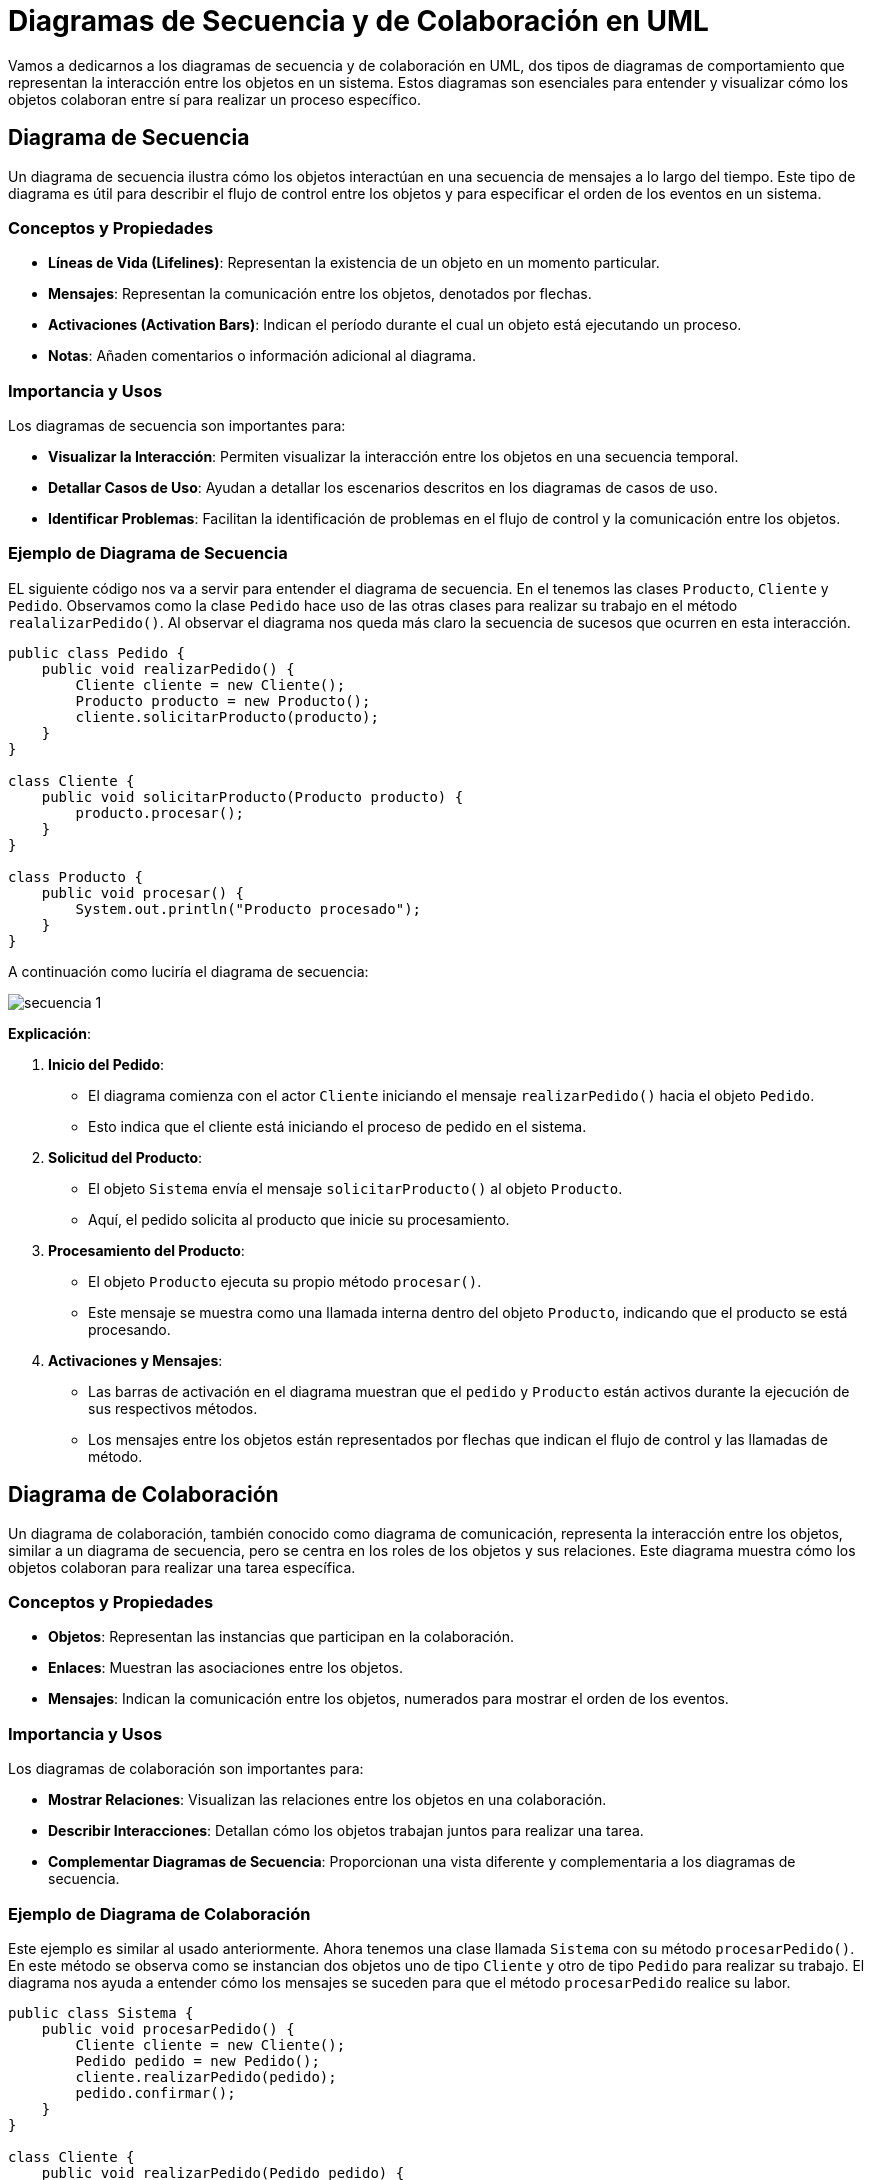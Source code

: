 = Diagramas de Secuencia y de Colaboración en UML

Vamos a dedicarnos a los diagramas de secuencia y de colaboración en UML, dos tipos de diagramas de comportamiento que representan la interacción entre los objetos en un sistema. Estos diagramas son esenciales para entender y visualizar cómo los objetos colaboran entre sí para realizar un proceso específico.

== Diagrama de Secuencia

Un diagrama de secuencia ilustra cómo los objetos interactúan en una secuencia de mensajes a lo largo del tiempo. Este tipo de diagrama es útil para describir el flujo de control entre los objetos y para especificar el orden de los eventos en un sistema.

=== Conceptos y Propiedades

- **Líneas de Vida (Lifelines)**: Representan la existencia de un objeto en un momento particular.
- **Mensajes**: Representan la comunicación entre los objetos, denotados por flechas.
- **Activaciones (Activation Bars)**: Indican el período durante el cual un objeto está ejecutando un proceso.
- **Notas**: Añaden comentarios o información adicional al diagrama.

=== Importancia y Usos

Los diagramas de secuencia son importantes para:

- **Visualizar la Interacción**: Permiten visualizar la interacción entre los objetos en una secuencia temporal.
- **Detallar Casos de Uso**: Ayudan a detallar los escenarios descritos en los diagramas de casos de uso.
- **Identificar Problemas**: Facilitan la identificación de problemas en el flujo de control y la comunicación entre los objetos.

=== Ejemplo de Diagrama de Secuencia

EL siguiente código nos va a servir para entender el diagrama de secuencia. En el tenemos las clases `Producto`, `Cliente` y `Pedido`. Observamos como la clase `Pedido` hace uso de las otras clases para realizar su trabajo en el método `realalizarPedido()`. Al observar el diagrama nos queda más claro la secuencia de sucesos que ocurren en esta interacción.

[source,java]
----
public class Pedido {
    public void realizarPedido() {
        Cliente cliente = new Cliente();
        Producto producto = new Producto();
        cliente.solicitarProducto(producto);
    }
}

class Cliente {
    public void solicitarProducto(Producto producto) {
        producto.procesar();
    }
}

class Producto {
    public void procesar() {
        System.out.println("Producto procesado");
    }
}
----

A continuación como luciría el diagrama de secuencia:

image::secuencia_1.png[]

**Explicación**:

1. *Inicio del Pedido*:

* El diagrama comienza con el actor `Cliente` iniciando el mensaje `realizarPedido()` hacia el objeto `Pedido`.
* Esto indica que el cliente está iniciando el proceso de pedido en el sistema.

2. *Solicitud del Producto*:

* El objeto `Sistema` envía el mensaje `solicitarProducto()` al objeto `Producto`.
* Aquí, el pedido solicita al producto que inicie su procesamiento.

3. *Procesamiento del Producto*:

* El objeto `Producto` ejecuta su propio método `procesar()`.
* Este mensaje se muestra como una llamada interna dentro del objeto `Producto`, indicando que el producto se está procesando.

4. *Activaciones y Mensajes*:

* Las barras de activación en el diagrama muestran que el `pedido` y `Producto` están activos durante la ejecución de sus respectivos métodos.
* Los mensajes entre los objetos están representados por flechas que indican el flujo de control y las llamadas de método.

== Diagrama de Colaboración

Un diagrama de colaboración, también conocido como diagrama de comunicación, representa la interacción entre los objetos, similar a un diagrama de secuencia, pero se centra en los roles de los objetos y sus relaciones. Este diagrama muestra cómo los objetos colaboran para realizar una tarea específica.

=== Conceptos y Propiedades

- **Objetos**: Representan las instancias que participan en la colaboración.
- **Enlaces**: Muestran las asociaciones entre los objetos.
- **Mensajes**: Indican la comunicación entre los objetos, numerados para mostrar el orden de los eventos.

=== Importancia y Usos

Los diagramas de colaboración son importantes para:

- **Mostrar Relaciones**: Visualizan las relaciones entre los objetos en una colaboración.
- **Describir Interacciones**: Detallan cómo los objetos trabajan juntos para realizar una tarea.
- **Complementar Diagramas de Secuencia**: Proporcionan una vista diferente y complementaria a los diagramas de secuencia.

=== Ejemplo de Diagrama de Colaboración

Este ejemplo es similar al usado anteriormente. Ahora tenemos una clase llamada `Sistema` con su método `procesarPedido()`. En este método se observa como se instancian dos objetos uno de tipo `Cliente` y otro de tipo `Pedido` para realizar su trabajo. El diagrama nos ayuda a entender cómo los mensajes se suceden para que el método `procesarPedido` realice su labor.

[source,java]
----
public class Sistema {
    public void procesarPedido() {
        Cliente cliente = new Cliente();
        Pedido pedido = new Pedido();
        cliente.realizarPedido(pedido);
        pedido.confirmar();
    }
}

class Cliente {
    public void realizarPedido(Pedido pedido) {
        System.out.println("Pedido realizado");
    }
}

class Pedido {
    public void confirmar() {
        System.out.println("Pedido confirmado");
    }
}
----

A continuación como luciría el diagrama de colaboración:

image::colaboracion_1.png[]

*Explicación*:

1. **Inicio del Proceso de Pedido**:

* El objeto `Sistema` inicia la interacción con el mensaje `procesarPedido()`` enviado al objeto `Cliente`.
* Esto indica que el sistema está iniciando el proceso de pedido.

2. **Realización del Pedido**:

* El objeto `Cliente` recibe el mensaje y envía `realizarPedido()` al objeto `Pedido`.
* Aquí, el cliente realiza el pedido específico.

3. **Confirmación del Pedido**:

* El objeto `Pedido` recibe el mensaje y ejecuta su método `confirmar()`.
* Esto se muestra como una llamada interna en el objeto `Pedido`, indicando que el pedido ha sido confirmado.

4. **Relaciones y Mensajes**:

* Los enlaces entre los objetos muestran las asociaciones necesarias para completar la tarea.
* Los mensajes están numerados para indicar el orden de las interacciones y la secuencia de eventos.

Como habras notado lols diagrams de Secuencia y de Colaboración tienen algunas similitudes y al principio te podrían confundir, de manera de abordar esas posibles dudas a continuación se muestra una tabla comparativa de ambos diagramas y así facilitar su uso correcto:

[cols="1,1,1", options="header"]
|===
| Característica | Diagrama de Secuencia | Diagrama de Colaboración

| **Propósito Principal**
| Muestra la interacción entre objetos en una secuencia temporal
| Representa las interacciones entre objetos y sus relaciones en un contexto colaborativo

| **Enfoque**
| Enfatiza el orden temporal de los mensajes
| Enfatiza las relaciones y la estructura de las interacciones

| **Elementos Clave**
| Líneas de Vida, Mensajes, Activaciones
| Objetos, Enlaces, Mensajes

| **Visualización**
| Temporal, mostrando la cronología de los eventos
| Estructural, mostrando cómo los objetos colaboran

| **Uso Principal**
| Detallar el flujo de control y la secuencia de eventos
| Visualizar cómo los objetos trabajan juntos para realizar una tarea

| **Importancia**
| Ayuda a entender el flujo de mensajes y la interacción en el tiempo
| Facilita la comprensión de las relaciones entre objetos y su colaboración

| **Detallade**
| Más adecuado para describir complejas secuencias de interacción
| Más adecuado para mostrar la estructura de una colaboración y las relaciones entre objetos

| **Complementariedad**
| Complementa los diagramas de casos de uso al detallar los escenarios de interacción
| Complementa los diagramas de secuencia proporcionando una vista estructural de las interacciones

| **Ventajas**
| Proporciona una visión clara del flujo de control entre objetos
| Proporciona una visión clara de cómo los objetos están relacionados y colaboran

| **Ejemplo de Uso**
| Describir cómo un pedido se procesa a través de diferentes etapas
| Mostrar cómo un sistema, un cliente y un pedido interactúan para completar una transacción
|===

